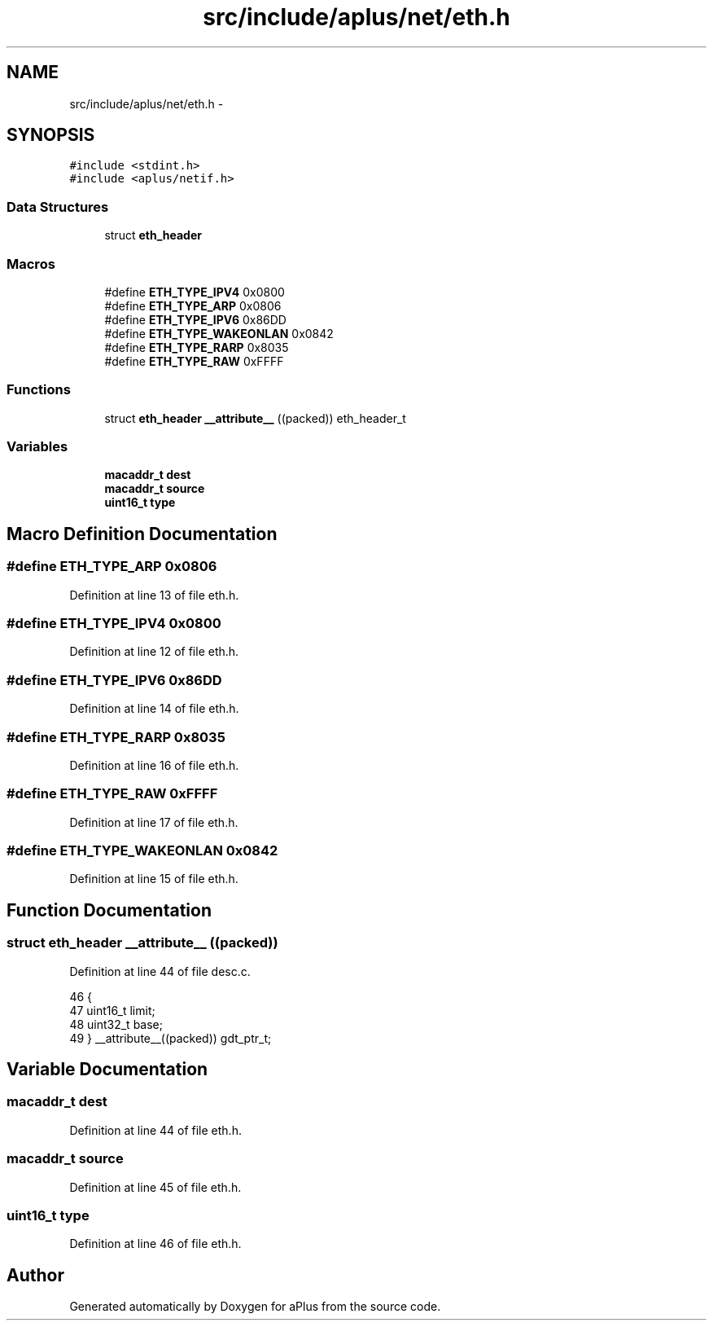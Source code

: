 .TH "src/include/aplus/net/eth.h" 3 "Sun Nov 9 2014" "Version 0.1" "aPlus" \" -*- nroff -*-
.ad l
.nh
.SH NAME
src/include/aplus/net/eth.h \- 
.SH SYNOPSIS
.br
.PP
\fC#include <stdint\&.h>\fP
.br
\fC#include <aplus/netif\&.h>\fP
.br

.SS "Data Structures"

.in +1c
.ti -1c
.RI "struct \fBeth_header\fP"
.br
.in -1c
.SS "Macros"

.in +1c
.ti -1c
.RI "#define \fBETH_TYPE_IPV4\fP   0x0800"
.br
.ti -1c
.RI "#define \fBETH_TYPE_ARP\fP   0x0806"
.br
.ti -1c
.RI "#define \fBETH_TYPE_IPV6\fP   0x86DD"
.br
.ti -1c
.RI "#define \fBETH_TYPE_WAKEONLAN\fP   0x0842"
.br
.ti -1c
.RI "#define \fBETH_TYPE_RARP\fP   0x8035"
.br
.ti -1c
.RI "#define \fBETH_TYPE_RAW\fP   0xFFFF"
.br
.in -1c
.SS "Functions"

.in +1c
.ti -1c
.RI "struct \fBeth_header\fP \fB__attribute__\fP ((packed)) eth_header_t"
.br
.in -1c
.SS "Variables"

.in +1c
.ti -1c
.RI "\fBmacaddr_t\fP \fBdest\fP"
.br
.ti -1c
.RI "\fBmacaddr_t\fP \fBsource\fP"
.br
.ti -1c
.RI "\fBuint16_t\fP \fBtype\fP"
.br
.in -1c
.SH "Macro Definition Documentation"
.PP 
.SS "#define ETH_TYPE_ARP   0x0806"

.PP
Definition at line 13 of file eth\&.h\&.
.SS "#define ETH_TYPE_IPV4   0x0800"

.PP
Definition at line 12 of file eth\&.h\&.
.SS "#define ETH_TYPE_IPV6   0x86DD"

.PP
Definition at line 14 of file eth\&.h\&.
.SS "#define ETH_TYPE_RARP   0x8035"

.PP
Definition at line 16 of file eth\&.h\&.
.SS "#define ETH_TYPE_RAW   0xFFFF"

.PP
Definition at line 17 of file eth\&.h\&.
.SS "#define ETH_TYPE_WAKEONLAN   0x0842"

.PP
Definition at line 15 of file eth\&.h\&.
.SH "Function Documentation"
.PP 
.SS "struct \fBeth_header\fP __attribute__ ((packed))"

.PP
Definition at line 44 of file desc\&.c\&.
.PP
.nf
46                        {
47     uint16_t limit;
48     uint32_t base;
49 } __attribute__((packed)) gdt_ptr_t;
.fi
.SH "Variable Documentation"
.PP 
.SS "\fBmacaddr_t\fP dest"

.PP
Definition at line 44 of file eth\&.h\&.
.SS "\fBmacaddr_t\fP source"

.PP
Definition at line 45 of file eth\&.h\&.
.SS "\fBuint16_t\fP type"

.PP
Definition at line 46 of file eth\&.h\&.
.SH "Author"
.PP 
Generated automatically by Doxygen for aPlus from the source code\&.
